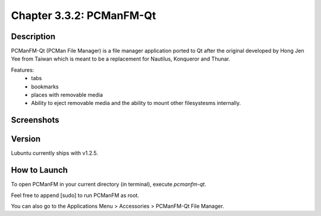 Chapter 3.3.2: PCManFM-Qt
=========================

Description
------------
PCManFM-Qt (PCMan File Manager) is a file manager application ported to Qt after the original developed by Hong Jen Yee from Taiwan which is meant to be a replacement for Nautilus, Konqueror and Thunar. 

Features:
 - tabs
 - bookmarks
 - places with removable media 
 - Ability to eject removable media and the ability to mount other filesystesms internally.

Screenshots
------------------

Version
-------
Lubuntu currently ships with v1.2.5.

How to Launch
-------------
To open PCManFM in your current directory (in terminal), execute `pcmanfm-qt`.

Feel free to append [sudo] to run PCManFM as root.

You can also go to the Applications Menu > Accessories > PCManFM-Qt File Manager.

